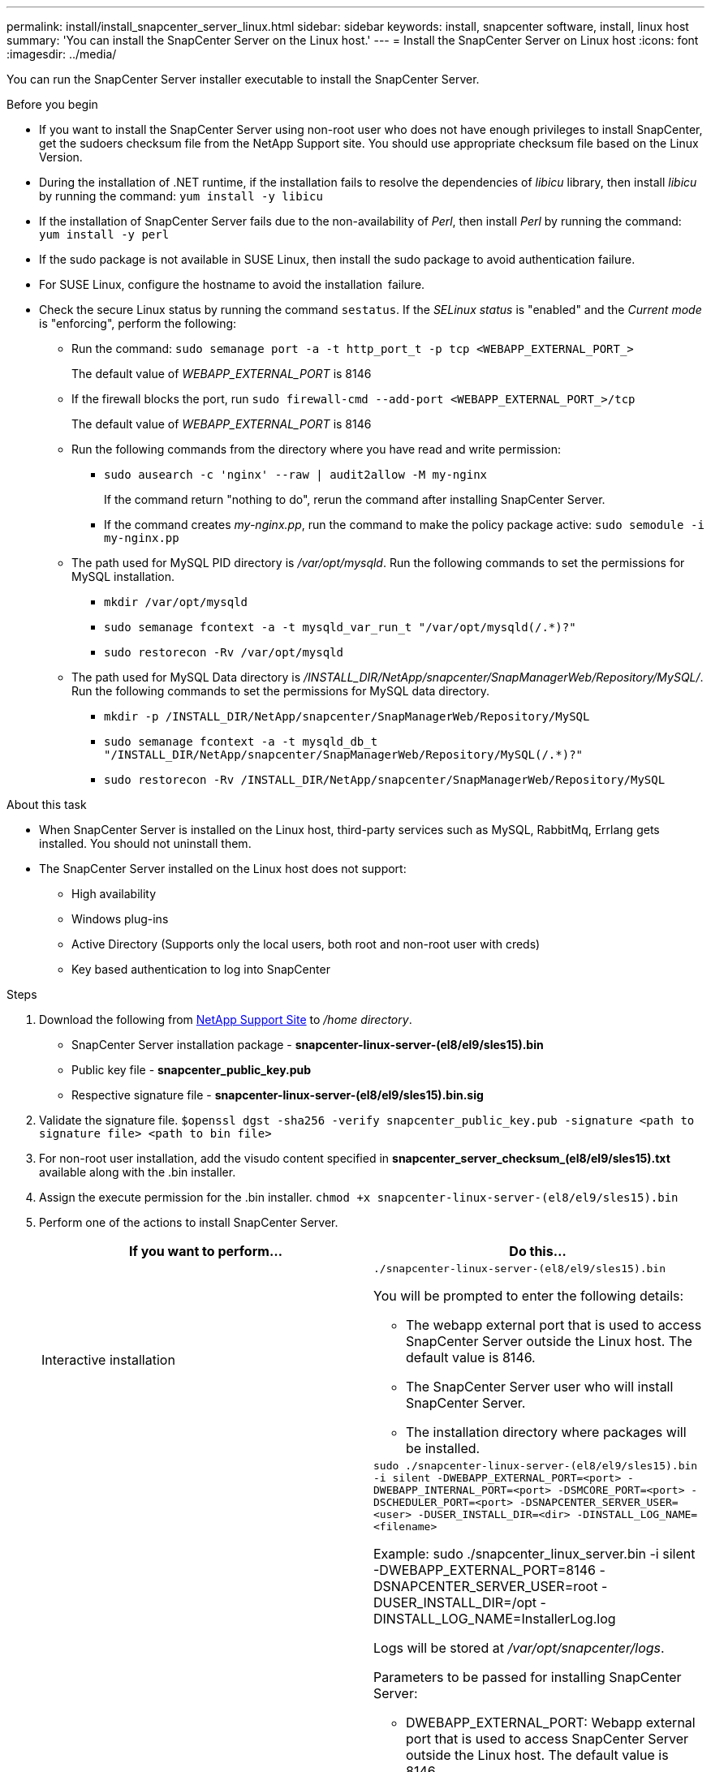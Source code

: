 ---
permalink: install/install_snapcenter_server_linux.html
sidebar: sidebar
keywords: install, snapcenter software, install, linux host
summary: 'You can install the SnapCenter Server on the Linux host.'
---
= Install the SnapCenter Server on Linux host
:icons: font
:imagesdir: ../media/

[.lead]
You can run the SnapCenter Server installer executable to install the SnapCenter Server.

.Before you begin

* If you want to install the SnapCenter Server using non-root user who does not have enough privileges to install SnapCenter, get the sudoers checksum file from the NetApp Support site. You should use appropriate checksum file based on the Linux Version.
* During the installation of .NET runtime, if the installation fails to resolve the dependencies of _libicu_ library, then install _libicu_ by running the command: `yum install -y libicu`
* If the installation of SnapCenter Server fails due to the non-availability of _Perl_, then install _Perl_ by running the command: `yum install -y perl` 
* If the sudo package is not available in SUSE Linux, then install the sudo package to avoid authentication failure.
* For SUSE Linux, configure the hostname to avoid the installation failure.
* Check the secure Linux status by running the command `sestatus`. If the _SELinux status_ is "enabled" and the _Current mode_ is "enforcing", perform the following:
** Run the command: `sudo semanage port -a -t http_port_t -p tcp <WEBAPP_EXTERNAL_PORT_>`
+
The default value of _WEBAPP_EXTERNAL_PORT_ is 8146
** If the firewall blocks the port, run `sudo firewall-cmd --add-port <WEBAPP_EXTERNAL_PORT_>/tcp`
+
The default value of _WEBAPP_EXTERNAL_PORT_ is 8146
** Run the following commands from the directory where you have read and write permission: 
*** `sudo ausearch -c 'nginx' --raw | audit2allow -M my-nginx`
+
If the command return "nothing to do", rerun the command after installing SnapCenter Server.
*** If the command creates _my-nginx.pp_, run the command to make the policy package active: `sudo semodule -i my-nginx.pp`
** The path used for MySQL PID directory is _/var/opt/mysqld_. Run the following commands to set the permissions for MySQL installation.
***  `mkdir /var/opt/mysqld`
*** `sudo semanage fcontext -a -t mysqld_var_run_t "/var/opt/mysqld(/.*)?"`
*** `sudo restorecon -Rv /var/opt/mysqld`
** The path used for MySQL Data directory is _/INSTALL_DIR/NetApp/snapcenter/SnapManagerWeb/Repository/MySQL/_. Run the following commands to set the permissions for MySQL data directory.
*** `mkdir -p /INSTALL_DIR/NetApp/snapcenter/SnapManagerWeb/Repository/MySQL`
*** `sudo semanage fcontext -a -t mysqld_db_t "/INSTALL_DIR/NetApp/snapcenter/SnapManagerWeb/Repository/MySQL(/.*)?"`
*** `sudo restorecon -Rv /INSTALL_DIR/NetApp/snapcenter/SnapManagerWeb/Repository/MySQL`


.About this task

* When SnapCenter Server is installed on the Linux host, third-party services such as MySQL, RabbitMq, Errlang gets installed. You should not uninstall them. 
* The SnapCenter Server installed on the Linux host does not support:
** High availability
** Windows plug-ins  
** Active Directory (Supports only the local users, both root and non-root user with creds)
** Key based authentication to log into SnapCenter

.Steps

. Download the following from https://mysupport.netapp.com/site/products/all/details/snapcenter/downloads-tab[NetApp Support Site^] to _/home directory_.
+
* SnapCenter Server installation package - *snapcenter-linux-server-(el8/el9/sles15).bin*
* Public key file - *snapcenter_public_key.pub* 
* Respective signature file - *snapcenter-linux-server-(el8/el9/sles15).bin.sig*

. Validate the signature file.
`$openssl dgst -sha256 -verify snapcenter_public_key.pub -signature <path to signature file> <path to bin file>`
. For non-root user installation, add the visudo content specified in *snapcenter_server_checksum_(el8/el9/sles15).txt* available along with the .bin installer.
. Assign the execute permission for the .bin installer.
`chmod +x snapcenter-linux-server-(el8/el9/sles15).bin`
. Perform one of the actions to install SnapCenter Server.
+
|===
| If you want to perform... | Do this...

a|
Interactive installation
a|
`./snapcenter-linux-server-(el8/el9/sles15).bin`

You will be prompted to enter the following details:

* The webapp external port that is used to access SnapCenter Server outside the Linux host. The default value is 8146.
* The SnapCenter Server user who will install SnapCenter Server.
* The installation directory where packages will be installed.

a|
Non interactive installation
a|
`sudo ./snapcenter-linux-server-(el8/el9/sles15).bin -i silent -DWEBAPP_EXTERNAL_PORT=<port> -DWEBAPP_INTERNAL_PORT=<port> -DSMCORE_PORT=<port> -DSCHEDULER_PORT=<port>  -DSNAPCENTER_SERVER_USER=<user> -DUSER_INSTALL_DIR=<dir> -DINSTALL_LOG_NAME=<filename>`

Example: sudo ./snapcenter_linux_server.bin -i silent -DWEBAPP_EXTERNAL_PORT=8146  -DSNAPCENTER_SERVER_USER=root -DUSER_INSTALL_DIR=/opt -DINSTALL_LOG_NAME=InstallerLog.log

Logs will be stored at _/var/opt/snapcenter/logs_.

Parameters to be passed for installing SnapCenter Server:

* DWEBAPP_EXTERNAL_PORT: Webapp external port that is used to access SnapCenter Server outside the Linux host. The default value is 8146.
* DWEBAPP_INTERNAL_PORT: Webapp internal port that is used to access SnapCenter Server within the Linux host. The default value is 8147.
* DSMCORE_PORT: SMCore port on which the smcore services are running. The default value is 8145.
* DSCHEDULER_PORT: Scheduler port on which the scheduler services are running. The default value is 8154.
* DSNAPCENTER_SERVER_USER:  SnapCenter Server user who will install SnapCenter Server. For _DSNAPCENTER_SERVER_USER_, the default is the user running the installer.
* DUSER_INSTALL_DIR: Installation directory where packages will be installed. For _DUSER_INSTALL_DIR_, the default installation directory is _/opt_.
* DINSTALL_LOG_NAME: Log file name where installation logs will be stored. This is an optional parameter and if specified no logs will be displayed on the console.If you do not specify this parameter, logs will be displayed on the console and also stored in the default log file.
* DSELINUX: If the _SELinux status_ is "enabled", the _Current mode_ is "enforcing", and you have executed the commands mentioned in Before you begin section, you should specify this parameter and assign the value as 1. The default value is 0.
* DUPGRADE: The default value is 0. Specify this parameter and it's value as any integer other than 0 to upgrade the SnapCenter Server.

|===

.What's next?

* If the _SELinux status_ is "enabled" and the _Current mode_ is "enforcing", the *nginx* service fails to start. You should run the the following commands:

. Go to home directory.
. Run the command: `journalctl -x|grep nginx`.
. If the Webapp internal port (8147) is not allowed to listen, run the following commands:
** `ausearch -c 'nginx' --raw | audit2allow -M my-nginx`
** `semodule -i my-nginx.pp`
. Run `setsebool -P httpd_can_network_connect on`

== Register the product to enable support

If you are new to NetApp and do not have an existing NetApp account, you should register the product to enable support.

.Steps

. After installing SnapCenter, navigate to *Help > About*.
. In the _About SnapCenter_ dialog box, make a note of the SnapCenter Instance, a 20 digit number that starts with 971.
. Click https://register.netapp.com.
. Click *I am not a registered NetApp Customer*.
. Specify your details to register yourself.
. Leave the NetApp Reference SN field blank.
. Select *SnapCenter* from the Product Line drop-down.
. Select the billing provider.
. Enter the 20-digit SnapCenter instance ID.
. Click *Submit*.




